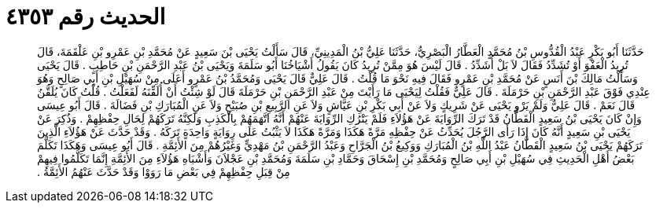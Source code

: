 
= الحديث رقم ٤٣٥٣

[quote.hadith]
حَدَّثَنَا أَبُو بَكْرٍ عَبْدُ الْقُدُّوسِ بْنُ مُحَمَّدٍ الْعَطَّارُ الْبَصْرِيُّ، حَدَّثَنَا عَلِيُّ بْنُ الْمَدِينِيِّ، قَالَ سَأَلْتُ يَحْيَى بْنَ سَعِيدٍ عَنْ مُحَمَّدِ بْنِ عَمْرِو بْنِ عَلْقَمَةَ، قَالَ تُرِيدُ الْعَفْوَ أَوْ تُشَدِّدُ فَقَالَ لاَ بَلْ أُشَدِّدُ ‏.‏ قَالَ لَيْسَ هُوَ مِمَّنْ تُرِيدُ كَانَ يَقُولُ أَشْيَاخُنَا أَبُو سَلَمَةَ وَيَحْيَى بْنُ عَبْدِ الرَّحْمَنِ بْنِ حَاطِبٍ ‏.‏ قَالَ يَحْيَى وَسَأَلْتُ مَالِكَ بْنَ أَنَسٍ عَنْ مُحَمَّدِ بْنِ عَمْرٍو فَقَالَ فِيهِ نَحْوَ مَا قُلْتُ ‏.‏ قَالَ عَلِيٌّ قَالَ يَحْيَى وَمُحَمَّدُ بْنُ عَمْرٍو أَعَلَى مِنْ سُهَيْلِ بْنِ أَبِي صَالِحٍ وَهُوَ عِنْدِي فَوْقَ عَبْدِ الرَّحْمَنِ بْنِ حَرْمَلَةَ ‏.‏ قَالَ عَلِيٌّ فَقُلْتُ لِيَحْيَى مَا رَأَيْتَ مِنْ عَبْدِ الرَّحْمَنِ بْنِ حَرْمَلَةَ قَالَ لَوْ شِئْتُ أَنْ أُلَقِّنَهُ لَفَعَلْتُ ‏.‏ قُلْتُ كَانَ يُلَقَّنُ قَالَ نَعَمْ ‏.‏ قَالَ عَلِيٌّ وَلَمْ يَرْوِ يَحْيَى عَنْ شَرِيكٍ وَلاَ عَنْ أَبِي بَكْرِ بْنِ عَيَّاشٍ وَلاَ عَنِ الرَّبِيعِ بْنِ صُبَيْحٍ وَلاَ عَنِ الْمُبَارَكِ بْنِ فَضَالَةَ ‏.‏ قَالَ أَبُو عِيسَى وَإِنْ كَانَ يَحْيَى بْنُ سَعِيدٍ الْقَطَّانُ قَدْ تَرَكَ الرِّوَايَةَ عَنْ هَؤُلاَءِ فَلَمْ يَتْرُكِ الرِّوَايَةَ عَنْهُمْ أَنَّهُ اتَّهَمَهُمْ بِالْكَذِبِ وَلَكِنَّهُ تَرَكَهُمْ لِحَالِ حِفْظِهِمْ ‏.‏ وَذُكِرَ عَنْ يَحْيَى بْنِ سَعِيدٍ أَنَّهُ كَانَ إِذَا رَأَى الرَّجُلَ يُحَدِّثُ عَنْ حِفْظِهِ مَرَّةً هَكَذَا وَمَرَّةً هَكَذَا لاَ يَثْبُتُ عَلَى رِوَايَةٍ وَاحِدَةٍ تَرَكَهُ ‏.‏ وَقَدْ حَدَّثَ عَنْ هَؤُلاَءِ الَّذِينَ تَرَكَهُمْ يَحْيَى بْنُ سَعِيدٍ الْقَطَّانُ عَبْدُ اللَّهِ بْنُ الْمُبَارَكِ وَوَكِيعُ بْنُ الْجَرَّاحِ وَعَبْدُ الرَّحْمَنِ بْنُ مَهْدِيٍّ وَغَيْرُهُمْ مِنَ الأَئِمَّةِ ‏.‏ قَالَ أَبُو عِيسَى وَهَكَذَا تَكَلَّمَ بَعْضُ أَهْلِ الْحَدِيثِ فِي سُهَيْلِ بْنِ أَبِي صَالِحٍ وَمُحَمَّدِ بْنِ إِسْحَاقَ وَحَمَّادِ بْنِ سَلَمَةَ وَمُحَمَّدِ بْنِ عَجْلاَنَ وَأَشْبَاهِ هَؤُلاَءِ مِنَ الأَئِمَّةِ إِنَّمَا تَكَلَّمُوا فِيهِمْ مِنْ قِبَلِ حِفْظِهِمْ فِي بَعْضِ مَا رَوَوْا وَقَدْ حَدَّثَ عَنْهُمُ الأَئِمَّةُ ‏.‏